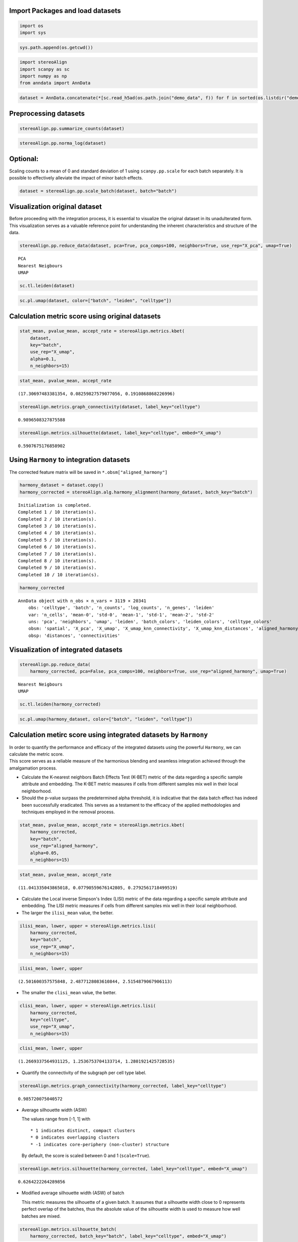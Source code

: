 Import Packages and load datasets
~~~~~~~~~~~~~~~~~~~~~~~~~~~~~~~~~

.. code:: ipython3

    import os
    import sys

.. code:: ipython3

    sys.path.append(os.getcwd())

.. code:: ipython3

    import stereoAlign
    import scanpy as sc
    import numpy as np
    from anndata import AnnData

.. code:: ipython3

    dataset = AnnData.concatenate(*[sc.read_h5ad(os.path.join("demo_data", f)) for f in sorted(os.listdir("demo_data/"))])

Preprocessing datasets
~~~~~~~~~~~~~~~~~~~~~~

.. code:: ipython3

    stereoAlign.pp.summarize_counts(dataset)

.. code:: ipython3

    stereoAlign.pp.norma_log(dataset)

Optional:
~~~~~~~~~

Scaling counts to a mean of 0 and standard deviation of 1 using
``scanpy.pp.scale`` for each batch separately. It is possible to
effectively alleviate the impact of minor batch effects.

.. code:: ipython3

    dataset = stereoAlign.pp.scale_batch(dataset, batch="batch")

Visualization original dataset
~~~~~~~~~~~~~~~~~~~~~~~~~~~~~~

Before proceeding with the integration process, it is essential to
visualize the original dataset in its unadulterated form. This
visualization serves as a valuable reference point for understanding the
inherent characteristics and structure of the data.

.. code:: ipython3

    stereoAlign.pp.reduce_data(dataset, pca=True, pca_comps=100, neighbors=True, use_rep="X_pca", umap=True)


.. parsed-literal::

    PCA
    Nearest Neigbours
    UMAP


.. code:: ipython3

    sc.tl.leiden(dataset)

.. code:: ipython3

    sc.pl.umap(dataset, color=["batch", "leiden", "celltype"])



.. image:: Tutorial-1-Data-integration-Using-Harmony_files/Tutorial-1-Data-integration-Using-Harmony_13_0.png


Calculation metric score using original datasets
~~~~~~~~~~~~~~~~~~~~~~~~~~~~~~~~~~~~~~~~~~~~~~~~

.. code:: ipython3

    stat_mean, pvalue_mean, accept_rate = stereoAlign.metrics.kbet(
        dataset, 
        key="batch", 
        use_rep="X_umap", 
        alpha=0.1,
        n_neighbors=15)

.. code:: ipython3

    stat_mean, pvalue_mean, accept_rate




.. parsed-literal::

    (17.30697483381354, 0.08259827579077056, 0.1910868868226996)



.. code:: ipython3

    stereoAlign.metrics.graph_connectivity(dataset, label_key="celltype")




.. parsed-literal::

    0.9896508327875588



.. code:: ipython3

    stereoAlign.metrics.silhouette(dataset, label_key="celltype", embed="X_umap")




.. parsed-literal::

    0.5907675176858902



Using ``Harmony`` to integration datasets
~~~~~~~~~~~~~~~~~~~~~~~~~~~~~~~~~~~~~~~~~

The corrected feature matrix will be saved in
``*.obsm["aligned_harmony"]``

.. code:: ipython3

    harmony_dataset = dataset.copy()
    harmony_corrected = stereoAlign.alg.harmony_alignment(harmony_dataset, batch_key="batch")


.. parsed-literal::

    	Initialization is completed.
    	Completed 1 / 10 iteration(s).
    	Completed 2 / 10 iteration(s).
    	Completed 3 / 10 iteration(s).
    	Completed 4 / 10 iteration(s).
    	Completed 5 / 10 iteration(s).
    	Completed 6 / 10 iteration(s).
    	Completed 7 / 10 iteration(s).
    	Completed 8 / 10 iteration(s).
    	Completed 9 / 10 iteration(s).
    	Completed 10 / 10 iteration(s).


.. code:: ipython3

    harmony_corrected




.. parsed-literal::

    AnnData object with n_obs × n_vars = 3119 × 20341
        obs: 'celltype', 'batch', 'n_counts', 'log_counts', 'n_genes', 'leiden'
        var: 'n_cells', 'mean-0', 'std-0', 'mean-1', 'std-1', 'mean-2', 'std-2'
        uns: 'pca', 'neighbors', 'umap', 'leiden', 'batch_colors', 'leiden_colors', 'celltype_colors'
        obsm: 'spatial', 'X_pca', 'X_umap', 'X_umap_knn_connectivity', 'X_umap_knn_distances', 'aligned_harmony'
        obsp: 'distances', 'connectivities'



Visualization of integrated datasets
~~~~~~~~~~~~~~~~~~~~~~~~~~~~~~~~~~~~

.. code:: ipython3

    stereoAlign.pp.reduce_data(
        harmony_corrected, pca=False, pca_comps=100, neighbors=True, use_rep="aligned_harmony", umap=True)


.. parsed-literal::

    Nearest Neigbours
    UMAP


.. code:: ipython3

    sc.tl.leiden(harmony_corrected)

.. code:: ipython3

    sc.pl.umap(harmony_dataset, color=["batch", "leiden", "celltype"])



.. image:: Tutorial-1-Data-integration-Using-Harmony_files/Tutorial-1-Data-integration-Using-Harmony_25_0.png


Calculation metirc score using integrated datasets by ``Harmony``
~~~~~~~~~~~~~~~~~~~~~~~~~~~~~~~~~~~~~~~~~~~~~~~~~~~~~~~~~~~~~~~~~

| In order to quantify the performance and efficacy of the integrated
  datasets using the powerful ``Harmony``, we can calculate the metric
  score.
| This score serves as a reliable measure of the harmonious blending and
  seamless integration achieved through the amalgamation process.

-  Calculate the K-nearest neighbors Batch Effects Test (K-BET) metric
   of the data regarding a specific sample attribute and embedding. The
   K-BET metric measures if cells from different samples mix well in
   their local neighborhood.

-  Should the p-value surpass the predetermined alpha threshold, it is
   indicative that the data batch effect has indeed been successfully
   eradicated. This serves as a testament to the efficacy of the applied
   methodologies and techniques employed in the removal process.

.. code:: ipython3

    stat_mean, pvalue_mean, accept_rate = stereoAlign.metrics.kbet(
        harmony_corrected, 
        key="batch", 
        use_rep="aligned_harmony", 
        alpha=0.05,
        n_neighbors=15)

.. code:: ipython3

    stat_mean, pvalue_mean, accept_rate




.. parsed-literal::

    (11.041335043865018, 0.07790559676142805, 0.2792561718499519)



-  Calculate the Local inverse Simpson's Index (LISI) metric of the data
   regarding a specific sample attribute and embedding. The LISI metric
   measures if cells from different samples mix well in their local
   neighborhood.

-  The larger the ``ilisi_mean`` value, the better.

.. code:: ipython3

    ilisi_mean, lower, upper = stereoAlign.metrics.lisi(
        harmony_corrected, 
        key="batch", 
        use_rep="X_umap", 
        n_neighbors=15)

.. code:: ipython3

    ilisi_mean, lower, upper




.. parsed-literal::

    (2.501600357575848, 2.4877128083610844, 2.5154879067906113)



-  The smaller the ``clisi_mean`` value, the better.

.. code:: ipython3

    clisi_mean, lower, upper = stereoAlign.metrics.lisi(
        harmony_corrected, 
        key="celltype", 
        use_rep="X_umap", 
        n_neighbors=15)

.. code:: ipython3

    clisi_mean, lower, upper




.. parsed-literal::

    (1.2669337564931125, 1.2536753704133714, 1.2801921425728535)



-  Quantify the connectivity of the subgraph per cell type label.

.. code:: ipython3

    stereoAlign.metrics.graph_connectivity(harmony_corrected, label_key="celltype")




.. parsed-literal::

    0.985720075040572



-  Average silhouette width (ASW)

   The values range from [-1, 1] with

   ::

       * 1 indicates distinct, compact clusters
       * 0 indicates overlapping clusters
       * -1 indicates core-periphery (non-cluster) structure

   By default, the score is scaled between 0 and 1 (``scale=True``).

.. code:: ipython3

    stereoAlign.metrics.silhouette(harmony_corrected, label_key="celltype", embed="X_umap")




.. parsed-literal::

    0.6264222264289856



-  Modified average silhouette width (ASW) of batch

   This metric measures the silhouette of a given batch. It assumes that
   a silhouette width close to 0 represents perfect overlap of the
   batches, thus the absolute value of the silhouette width is used to
   measure how well batches are mixed.

.. code:: ipython3

    stereoAlign.metrics.silhouette_batch(
        harmony_corrected, batch_key="batch", label_key="celltype", embed="X_umap")


.. parsed-literal::

    mean silhouette per group:                                 silhouette_score
    group                                           
    glomerular layer (GL)                   0.726641
    granule cell layer (GCL)                0.937189
    mitral cell layer (MCL)                 0.885625
    olfactory nerve layer (ONL)             0.907767
    rostral migratory stream (RMS)          0.616016




.. parsed-literal::

    0.8146478069247627



